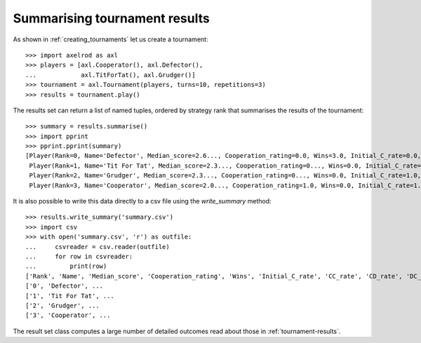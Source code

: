 .. _tournament-results-summary:

Summarising tournament results
==============================


As shown in :ref:`creating_tournaments` let us create a tournament::

    >>> import axelrod as axl
    >>> players = [axl.Cooperator(), axl.Defector(),
    ...            axl.TitForTat(), axl.Grudger()]
    >>> tournament = axl.Tournament(players, turns=10, repetitions=3)
    >>> results = tournament.play()

The results set can return a list of named tuples, ordered by strategy rank
that summarises the results of the tournament::

    >>> summary = results.summarise()
    >>> import pprint
    >>> pprint.pprint(summary)
    [Player(Rank=0, Name='Defector', Median_score=2.6..., Cooperation_rating=0.0, Wins=3.0, Initial_C_rate=0.0, CC_rate=...),
     Player(Rank=1, Name='Tit For Tat', Median_score=2.3..., Cooperation_rating=0..., Wins=0.0, Initial_C_rate=1.0, CC_rate=...),
     Player(Rank=2, Name='Grudger', Median_score=2.3..., Cooperation_rating=0..., Wins=0.0, Initial_C_rate=1.0, CC_rate=...),
     Player(Rank=3, Name='Cooperator', Median_score=2.0..., Cooperation_rating=1.0, Wins=0.0, Initial_C_rate=1.0, CC_rate=...)]

It is also possible to write this data directly to a csv file using the
`write_summary` method::

    >>> results.write_summary('summary.csv')
    >>> import csv
    >>> with open('summary.csv', 'r') as outfile:
    ...     csvreader = csv.reader(outfile)
    ...     for row in csvreader:
    ...         print(row)
    ['Rank', 'Name', 'Median_score', 'Cooperation_rating', 'Wins', 'Initial_C_rate', 'CC_rate', 'CD_rate', 'DC_rate', 'DD_rate', 'CC_to_C_rate', 'CD_to_C_rate', 'DC_to_C_rate', 'DD_to_C_rate']
    ['0', 'Defector', ...
    ['1', 'Tit For Tat', ...
    ['2', 'Grudger', ...
    ['3', 'Cooperator', ...


The result set class computes a large number of detailed outcomes read about
those in :ref:`tournament-results`.
